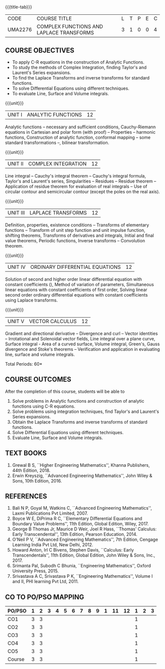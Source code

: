 * 
:properties:
:author: 
:date: 
:end:

#+startup: showall
{{{title-tab}}}
| CODE    | COURSE TITLE                             | L | T | P | E | C |
| UMA2276 | COMPLEX FUNCTIONS AND LAPLACE TRANSFORMS | 3 | 1 | 0 | 0 | 4 |
 
** COURSE OBJECTIVES
- To apply C-R equations in the construction of Analytic Functions. 
- To study the methods of Complex Integration, finding Taylor's and Laurent's Series expansions. 
- To find the Laplace Transforms and inverse transforms for standard functions. 
- To solve Differential Equations using different techniques. 
- To evaluate Line, Surface and Volume integrals.  

{{{unit}}}
| UNIT I | ANALYTIC FUNCTIONS | 12 |
Analytic functions -- necessary and sufficient conditions,
Cauchy-Riemann equations in Cartesian and polar form (with proof) --
Properties -- harmonic functions, Construction of analytic function,
conformal mapping -- some standard transformations --, bilinear
transformation.

{{{unit}}}
| UNIT II | COMPLEX INTEGRATION | 12 |
Line integral -- Cauchy's integral theorem -- Cauchy's integral
formula, Taylor's and Laurent's series, Singularities -- Residues --
Residue theorem -- Application of residue theorem for evaluation of
real integrals -- Use of circular contour and semicircular contour
(except the poles on the real axis).

{{{unit}}}
| UNIT III | LAPLACE TRANSFORMS | 12 |
Definition, properties, existence conditions -- Transforms of
elementary functions -- Transform of unit step function and unit
impulse function, shifting theorems, Transforms of derivatives and
integrals, Initial and final value theorems, Periodic functions,
Inverse transforms -- Convolution theorem.

{{{unit}}}
| UNIT IV | ORDINARY DIFFERENTIAL EQUATIONS | 12 |
Solution of second and higher order linear differential equation with
constant coefficients (), Method of variation of parameters,
Simultaneous linear equations with constant coefficients of first
order, Solving linear second order ordinary differential equations
with constant coefficients using Laplace transforms.

{{{unit}}}
| UNIT V | VECTOR CALCULUS  | 12 |
Gradient and directional derivative -- Divergence and curl -- Vector
identities -- Irrotational and Solenoidal vector fields, Line integral
over a plane curve, Surface integral - Area of a curved surface,
Volume integral, Green's, Gauss divergence and Stoke's theorems --
Verification and application in evaluating line, surface and volume
integrals.

\hfill *Total Periods: 60*

** COURSE OUTCOMES
After the completion of this course, students will be able to
1. Solve problems in Analytic functions and construction of analytic
   functions using C-R equations.
2. Solve problems using integration techniques, find Taylor's and
   Laurent's Series expansions.
3. Obtain the Laplace Transforms and inverse transforms of standard
   functions.
4. Solve Differential Equations using different techniques.
5. Evaluate Line, Surface and Volume integrals. 


** TEXT BOOKS
1. Grewal B S, ``Higher Engineering Mathematics'', Khanna Publishers, 44th
   Edition, 2018.
2. Erwin Kreyszig, ``Advanced Engineering Mathematics'', John Wiley &
   Sons, 10th Edition, 2016.
   
** REFERENCES
1. Bali N P, Goyal M, Watkins C, ``Advanced Engineering
   Mathematics'', Laxmi Publications Pvt Limited, 2007.
2. Boyce W E, DiPrima R C, ``Elementary Differential Equations and
   Boundary Value Problems'', 11th Edition, Global Edition,
   Wiley, 2017.
3. George B Thomas Jr, Maurice D Weir, Joel R Hass, ``Thomas'
   Calculus: Early Transcendental'', 13th Edition, Pearson
   Education, 2014.
4. O'Neil P V, ``Advanced Engineering Mathematics'', 7th Edition,
   Cengage Learning India Pvt Ltd, New Delhi, 2012.
5. Howard Anton, Irl C Bivens, Stephen Davis, ``Calculus: Early
   Transcendentals'', 11th Edition, Global Edition, John Wiley & Sons,
   Inc., 2017.
6. Srimanta Pal, Subodh C Bhunia, ``Engineering Mathematics'', Oxford
   University Press, 2015.
7. Srivastava A C, Srivastava P K, ``Engineering Mathematics'', Volume
   I and II, PHI learning Pvt Ltd, 2011.
              
** CO TO PO/PSO MAPPING
| PO/PSO | 1 | 2 | 3 | 4 | 5 | 6 | 7 | 8 | 9 | 1 | 11 | 12 | 1 | 2 | 3 |
|--------+---+---+---+---+---+---+---+---+---+---+----+----+---+---+---|
| CO1    | 3 | 3 |   |   |   |   |   |   |   |   |    |    | 1 |   |   |
| CO2    | 3 | 3 |   |   |   |   |   |   |   |   |    |    | 1 |   |   |
| CO3    | 3 | 3 |   |   |   |   |   |   |   |   |    |    | 1 |   |   |
| CO4    | 3 | 3 |   |   |   |   |   |   |   |   |    |    | 1 |   |   |
| CO5    | 3 | 3 |   |   |   |   |   |   |   |   |    |    | 1 |   |   |
|--------+---+---+---+---+---+---+---+---+---+---+----+----+---+---+---|
| Course | 3 | 3 |   |   |   |   |   |   |   |   |    |    | 1 |   |   |


